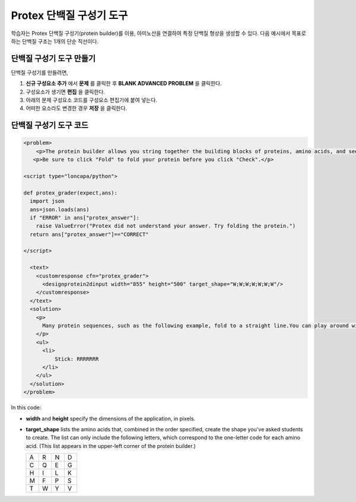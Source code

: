 .. _Protein Builder:

############################
Protex 단백질 구성기 도구
############################

학습자는 Protex 단백질 구성기(protein builder)를 이용, 아미노산을 연결하여 특정 단백질 형상을 생성할 수 있다. 다음 예시에서 목표로 하는 단백질 구조는 1개의 단순 직선이다.


.. image:: ../../../shared/building_and_running_chapters/Images/ProteinBuilder.png
  :alt: Image of the protein builder

.. _Create the Protein Builder:

********************************
단백질 구성기 도구 만들기
********************************

단백질 구성기를 만들려면,

#. **신규 구성요소 추가** 에서  **문제** 를 클릭한 후 **BLANK ADVANCED PROBLEM** 을 클릭한다.
#. 구성요소가 생기면 **편집** 을 클릭한다.
#. 아래의 문제 구성요소 코드를 구성요소 편집기에 붙여 넣는다.
#. 어떠한 요소라도 변경한 경우 **저장** 을 클릭한다.

.. _Protein Builder Code:

*************************
단백질 구성기 도구 코드
*************************

.. code-block:: xml

  <problem>
      <p>The protein builder allows you string together the building blocks of proteins, amino acids, and see how that string will form into a structure. You are presented with a goal protein shape, and your task is to try to re-create it. In the example below, the shape that you are asked to form is a simple line.</p> 
     <p>Be sure to click "Fold" to fold your protein before you click "Check".</p>

  <script type="loncapa/python">

  def protex_grader(expect,ans):
    import json
    ans=json.loads(ans)
    if "ERROR" in ans["protex_answer"]:
      raise ValueError("Protex did not understand your answer. Try folding the protein.")
    return ans["protex_answer"]=="CORRECT"

  </script>
 
    <text>
      <customresponse cfn="protex_grader">
        <designprotein2dinput width="855" height="500" target_shape="W;W;W;W;W;W;W"/>
      </customresponse>
    </text>
    <solution>
      <p>
        Many protein sequences, such as the following example, fold to a straight line.You can play around with the protein builder if you're curious.
      </p>
      <ul>
        <li>
            Stick: RRRRRRR
        </li>
      </ul>
    </solution>
  </problem>

In this code:
 
* **width** and **height** specify the dimensions of the application, in pixels.
* **target_shape** lists the amino acids that, combined in the order specified, create the shape you've asked students to create. The list can only include the following letters, which correspond to the one-letter code for each amino acid. (This list appears in the upper-left corner of the protein builder.)

  .. list-table::
     :widths: 15 15 15 15
     :header-rows: 0

     * - A
       - R
       - N
       - D
     * - C
       - Q
       - E
       - G
     * - H
       - I
       - L
       - K
     * - M
       - F
       - P
       - S
     * - T
       - W
       - Y
       - V
